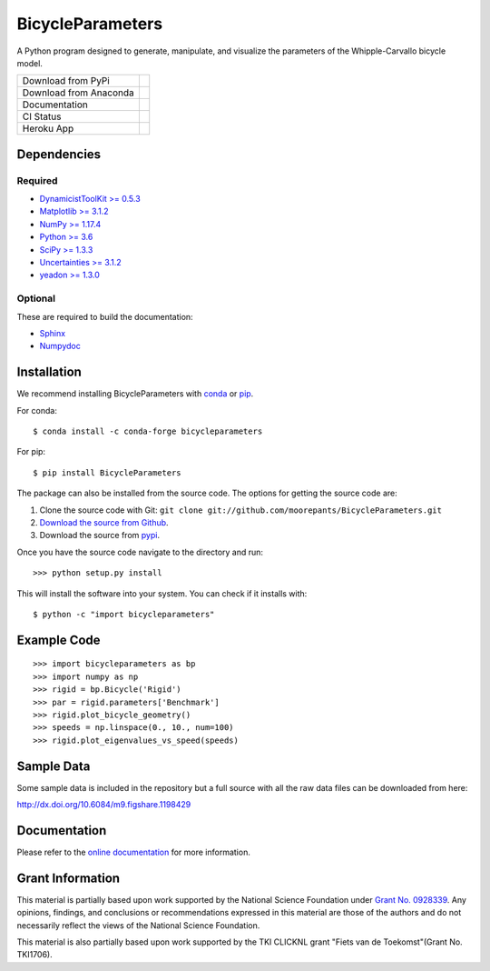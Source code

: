 =================
BicycleParameters
=================

A Python program designed to generate, manipulate, and visualize the parameters
of the Whipple-Carvallo bicycle model.

.. list-table::

   * - Download from PyPi
     - |PyPi|
   * - Download from Anaconda
     - |Anaconda|
   * - Documentation
     - |RTD|
   * - CI Status
     - |GHCI|
   * - Heroku App
     - |heroku|

.. |PyPi| image:: https://img.shields.io/pypi/v/BicycleParameters.svg
   :target: https://pypi.org/project/BicycleParameters/

.. |Anaconda| image:: https://anaconda.org/conda-forge/bicycleparameters/badges/version.svg
   :target: https://anaconda.org/conda-forge/bicycleparameters

.. |GHCI| image:: https://github.com/moorepants/BicycleParameters/actions/workflows/test.yml/badge.svg

.. |heroku| image:: http://heroku-badge.herokuapp.com/?app=bicycleparameters&svg=1
   :target: https://bicycleparameters.herokuapp.com
   :alt: Heroku Application

.. |RTD| image:: https://readthedocs.org/projects/bicycleparameters/badge/?version=latest
   :target: https://bicycleparameters.readthedocs.io/en/latest/?badge=latest
   :alt: Documentation Status

Dependencies
============

Required
--------

- `DynamicistToolKit >= 0.5.3 <http://pypi.python.org/pypi/DynamicistToolKit>`_
- `Matplotlib >= 3.1.2 <https://matplotlib.org/>`_
- `NumPy >= 1.17.4 <https://numpy.org/>`_
- `Python >= 3.6 <http://www.python.org/>`_
- `SciPy >= 1.3.3 <https://scipy.org/>`_
- `Uncertainties >= 3.1.2 <https://pythonhosted.org/uncertainties/>`_
- `yeadon >= 1.3.0 <http://pypi.python.org/pypi/yeadon/>`_

Optional
--------

These are required to build the documentation:

- `Sphinx <http://sphinx.pocoo.org/>`_
- `Numpydoc <http://pypi.python.org/pypi/numpydoc>`_

Installation
============

We recommend installing BicycleParameters with conda_ or pip_.

.. _conda: https://docs.conda.io
.. _pip: https://pip.pypa.io

For conda::

  $ conda install -c conda-forge bicycleparameters

For pip::

  $ pip install BicycleParameters

The package can also be installed from the source code. The options for getting
the source code are:

1. Clone the source code with Git: ``git clone
   git://github.com/moorepants/BicycleParameters.git``
2. `Download the source from Github`__.
3. Download the source from pypi__.

.. __: https://github.com/moorepants/BicycleParameters
.. __: http://pypi.python.org/pypi/BicycleParameters

Once you have the source code navigate to the directory and run::

  >>> python setup.py install

This will install the software into your system. You can check if it installs
with::

   $ python -c "import bicycleparameters"

Example Code
============

::

    >>> import bicycleparameters as bp
    >>> import numpy as np
    >>> rigid = bp.Bicycle('Rigid')
    >>> par = rigid.parameters['Benchmark']
    >>> rigid.plot_bicycle_geometry()
    >>> speeds = np.linspace(0., 10., num=100)
    >>> rigid.plot_eigenvalues_vs_speed(speeds)

Sample Data
===========

Some sample data is included in the repository but a full source with all the
raw data files can be downloaded from here:

http://dx.doi.org/10.6084/m9.figshare.1198429

Documentation
=============

Please refer to the `online documentation
<http://packages.python.org/BicycleParameters>`_ for more information.

Grant Information
=================

This material is partially based upon work supported by the National Science
Foundation under `Grant No. 0928339`_. Any opinions, findings, and conclusions
or recommendations expressed in this material are those of the authors and do
not necessarily reflect the views of the National Science Foundation.

.. _Grant No. 0928339: https://www.nsf.gov/awardsearch/showAward?AWD_ID=0928339

This material is also partially based upon work supported by the TKI CLICKNL
grant "Fiets van de Toekomst"(Grant No. TKI1706).
